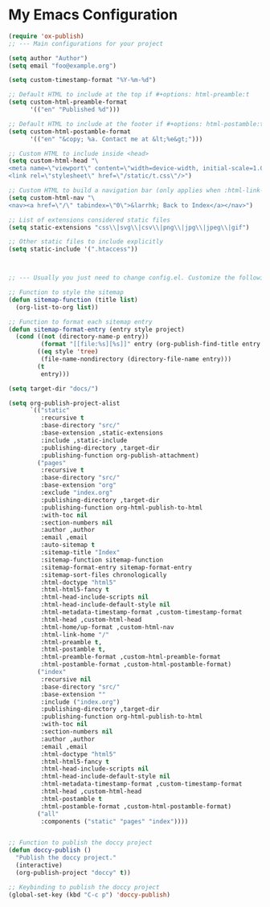 * My Emacs Configuration

#+BEGIN_SRC emacs-lisp
(require 'ox-publish)
;; --- Main configurations for your project

(setq author "Author")
(setq email "foo@example.org")

(setq custom-timestamp-format "%Y-%m-%d")

;; Default HTML to include at the top if #+options: html-preamble:t
(setq custom-html-preamble-format
      '(("en" "Published %d")))

;; Default HTML to include at the footer if #+options: html-postamble:t
(setq custom-html-postamble-format
      '(("en" "&copy; %a. Contact me at &lt;%e&gt;")))

;; Custom HTML to include inside <head>
(setq custom-html-head "\
<meta name=\"viewport\" content=\"width=device-width, initial-scale=1.0\">
<link rel=\"stylesheet\" href=\"/static/t.css\"/>")

;; Custom HTML to build a navigation bar (only applies when :html-link-home is non-nil)
(setq custom-html-nav "\
<nav><a href=\"/\" tabindex=\"0\">&larrhk; Back to Index</a></nav>")

;; List of extensions considered static files
(setq static-extensions "css\\|svg\\|csv\\|png\\|jpg\\|jpeg\\|gif")

;; Other static files to include explicitly
(setq static-include '(".htaccess"))


#+END_SRC


#+BEGIN_SRC emacs-lisp

;; --- Usually you just need to change config.el. Customize the following as necessary

;; Function to style the sitemap
(defun sitemap-function (title list)
  (org-list-to-org list))

;; Function to format each sitemap entry
(defun sitemap-format-entry (entry style project)
  (cond ((not (directory-name-p entry))
	     (format "[[file:%s][%s]]" entry (org-publish-find-title entry project)))
        ((eq style 'tree)
         (file-name-nondirectory (directory-file-name entry)))
        (t
	     entry)))

(setq target-dir "docs/")

(setq org-publish-project-alist
      `(("static"
	     :recursive t
         :base-directory "src/"
         :base-extension ,static-extensions
	     :include ,static-include
         :publishing-directory ,target-dir
         :publishing-function org-publish-attachment)
	    ("pages"
	     :recursive t
         :base-directory "src/"
         :base-extension "org"
	     :exclude "index.org"
         :publishing-directory ,target-dir
         :publishing-function org-html-publish-to-html
	     :with-toc nil
	     :section-numbers nil
	     :author ,author
	     :email ,email
	     :auto-sitemap t
	     :sitemap-title "Index"
	     :sitemap-function sitemap-function
	     :sitemap-format-entry sitemap-format-entry
	     :sitemap-sort-files chronologically
	     :html-doctype "html5"
	     :html-html5-fancy t
	     :html-head-include-scripts nil
	     :html-head-include-default-style nil
	     :html-metadata-timestamp-format ,custom-timestamp-format
	     :html-head ,custom-html-head
	     :html-home/up-format ,custom-html-nav
	     :html-link-home "/"
	     :html-preamble t,
	     :html-postamble t,
	     :html-preamble-format ,custom-html-preamble-format
	     :html-postamble-format ,custom-html-postamble-format)
	    ("index"
	     :recursive nil
         :base-directory "src/"
         :base-extension ""
	     :include ("index.org")
         :publishing-directory ,target-dir
         :publishing-function org-html-publish-to-html
	     :with-toc nil
	     :section-numbers nil
	     :author ,author
	     :email ,email
	     :html-doctype "html5"
	     :html-html5-fancy t
	     :html-head-include-scripts nil
	     :html-head-include-default-style nil
	     :html-metadata-timestamp-format ,custom-timestamp-format
	     :html-head ,custom-html-head
	     :html-postamble t
	     :html-postamble-format ,custom-html-postamble-format)
        ("all"
	     :components ("static" "pages" "index"))))


;; Function to publish the doccy project
(defun doccy-publish ()
  "Publish the doccy project."
  (interactive)
  (org-publish-project "doccy" t))

;; Keybinding to publish the doccy project
(global-set-key (kbd "C-c p") 'doccy-publish)
#+END_SRC
